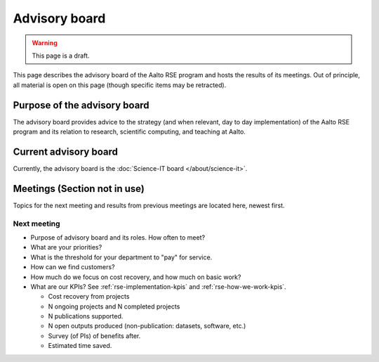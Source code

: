 Advisory board
==============

.. warning::

   This page is a draft.

This page describes the advisory board of the Aalto RSE program and
hosts the results of its meetings.  Out of principle, all material is
open on this page (though specific items may be retracted).



Purpose of the advisory board
-----------------------------

The advisory board provides advice to the strategy (and when relevant,
day to day implementation) of the Aalto RSE program and its relation
to research, scientific computing, and teaching at Aalto.



Current advisory board
----------------------

Currently, the advisory board is the :doc:`Science-IT board </about/science-it>`.



Meetings (Section not in use)
-----------------------------

Topics for the next meeting and results from previous meetings are
located here, newest first.

Next meeting
~~~~~~~~~~~~

- Purpose of advisory board and its roles.  How often to meet?
- What are your priorities?
- What is the threshold for your department to "pay" for service.
- How can we find customers?
- How much do we focus on cost recovery, and how much on basic work?
- What are our KPIs?  See :ref:`rse-implementation-kpis` and
  :ref:`rse-how-we-work-kpis`.

  - Cost recovery from projects
  - N ongoing projects and N completed projects
  - N publications supported.
  - N open outputs produced (non-publication: datasets, software,
    etc.)
  - Survey (of PIs) of benefits after.
  - Estimated time saved.
